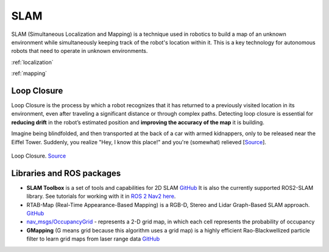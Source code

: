 ====
SLAM
====
SLAM (Simultaneous Localization and Mapping) is a technique used in robotics to build a map of an unknown environment 
while simultaneously keeping track of the robot's location within it. 
This is a key technology for autonomous robots that need to operate in unknown environments.


:ref:`localization`

:ref:`mapping`


.. _loop_closure:
Loop Closure 
============
Loop Closure is the process by which a robot recognizes that it has returned to a previously visited location in its environment, 
even after traveling a significant distance or through complex paths. Detecting loop closure is essential for **reducing drift** in the 
robot’s estimated position and **improving the accuracy of the map** it is building.

Imagine being blindfolded, and then transported at the back of a car with armed kidnappers, 
only to be released near the Eiffel Tower. Suddenly, you realize "Hey, I know this place!" and you're (somewhat) relieved 
[`Source <https://www.thinkautonomous.ai/blog/loop-closure/>`_].

.. figure:: images/loop_closure.gif
   :width: 450px
   :alt: Loop Closure
   
Loop Closure. `Source <https://www.thinkautonomous.ai/blog/loop-closure/>`_


Libraries and ROS packages
==========================

* **SLAM Toolbox** is a set of tools and capabilities for 2D SLAM `GitHub <https://github.com/SteveMacenski/slam_toolbox>`_
  It is also the currently supported ROS2-SLAM library. See tutorials for working with it in 
  `ROS 2 Nav2 here <https://docs.nav2.org/tutorials/docs/navigation2_with_slam.html>`_.

* RTAB-Map (Real-Time Appearance-Based Mapping) is a RGB-D, Stereo and Lidar Graph-Based SLAM approach. `GitHub <https://introlab.github.io/rtabmap/>`_

* `nav_msgs/OccupancyGrid <https://docs.ros.org/en/melodic/api/nav_msgs/html/msg/OccupancyGrid.html>`_ - represents a 2-D grid map, in which each cell represents 
  the probability of occupancy

* **GMapping** (G means grid because this algorithm uses a grid map) is a highly efficient Rao-Blackwellized particle filter to learn grid maps from laser range data  
  `GitHub <https://openslam-org.github.io/gmapping.html>`_